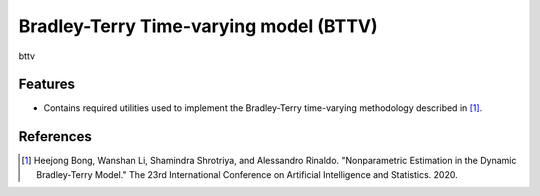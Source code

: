 =======================================
Bradley-Terry Time-varying model (BTTV)
=======================================

.. image:: https://badge.fury.io/py/bttv.png
    :target: http://badge.fury.io/py/bttv

.. image:: https://travis-ci.org/shamindras/bttv.png?branch=master
    :target: https://travis-ci.org/shamindras/bttv

bttv


Features
========

* Contains required utilities used to implement
  the Bradley-Terry time-varying methodology
  described in [#BLSR]_.


References
===========

.. [#BLSR] Heejong Bong, Wanshan Li, Shamindra Shrotriya, and Alessandro Rinaldo. "Nonparametric Estimation in the Dynamic Bradley-Terry Model." The 23rd International Conference on Artificial Intelligence and Statistics. 2020.




